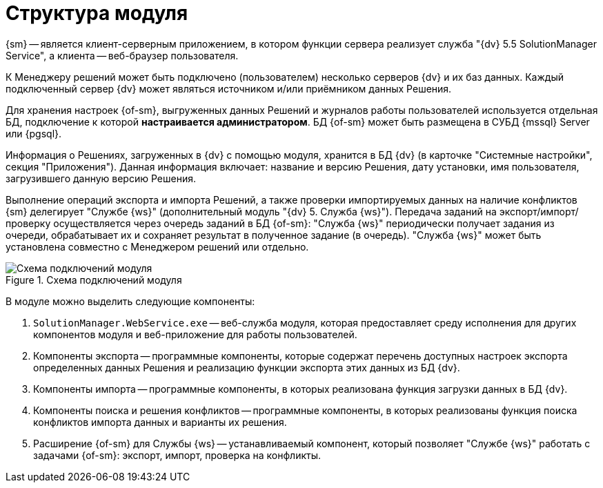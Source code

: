 = Структура модуля

{sm} -- является клиент-серверным приложением, в котором функции сервера реализует служба "{dv} 5.5 SolutionManager Service", а клиента -- веб-браузер пользователя.

К Менеджеру решений может быть подключено (пользователем) несколько серверов {dv} и их баз данных. Каждый подключенный сервер {dv} может являться источником и/или приёмником данных Решения.

Для хранения настроек {of-sm}, выгруженных данных Решений и журналов работы пользователей используется отдельная БД, подключение к которой *настраивается администратором*. БД {of-sm} может быть размещена в СУБД {mssql} Server или {pgsql}.

Информация о Решениях, загруженных в {dv} с помощью модуля, хранится в БД {dv} (в карточке "Системные настройки", секция "Приложения"). Данная информация включает: название и версию Решения, дату установки, имя пользователя, загрузившего данную версию Решения.

Выполнение операций экспорта и импорта Решений, а также проверки импортируемых данных на наличие конфликтов {sm} делегирует "Службе {ws}" (дополнительный модуль "{dv} 5. Служба {ws}"). Передача заданий на экспорт/импорт/проверку осуществляется через очередь заданий в БД {of-sm}: "Служба {ws}" периодически получает задания из очереди, обрабатывает их и сохраняет результат в полученное задание (в очередь). "Служба {ws}" может быть установлена совместно с Менеджером решений или отдельно.

.Схема подключений модуля
image::admin:connection-scheme.png[Схема подключений модуля]

В модуле можно выделить следующие компоненты:

. `SolutionManager.WebService.exe` -- веб-служба модуля, которая предоставляет среду исполнения для других компонентов модуля и веб-приложение для работы пользователей.
. Компоненты экспорта -- программные компоненты, которые содержат перечень доступных настроек экспорта определенных данных Решения и реализацию функции экспорта этих данных из БД {dv}.
. Компоненты импорта -- программные компоненты, в которых реализована функция загрузки данных в БД {dv}.
. Компоненты поиска и решения конфликтов -- программные компоненты, в которых реализованы функция поиска конфликтов импорта данных и варианты их решения.
. Расширение {of-sm} для Службы {ws} -- устанавливаемый компонент, который позволяет "Службе {ws}" работать с задачами {of-sm}: экспорт, импорт, проверка на конфликты.
